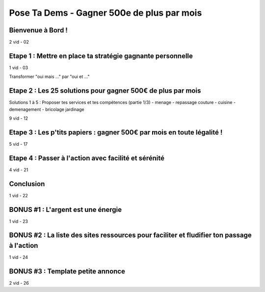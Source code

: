 Pose Ta Dems - Gagner 500e de plus par mois
############################################

Bienvenue à Bord !
*******************

2 vid - 02

Etape 1 : Mettre en place ta stratégie gagnante personnelle
************************************************************

1 vid - 03

Transformer "oui mais ..." par "oui et ..."

Etape 2 : Les 25 solutions pour gagner 500€ de plus par mois
*************************************************************

Solutions 1 à 5 : Proposer tes services et tes compétences (partie 1/3)
- menage
- repassage couture
- cuisine
- demenagement
- bricolage jardinage

9 vid - 12

Etape 3 : Les p'tits papiers : gagner 500€ par mois en toute légalité !
************************************************************************

5 vid - 17

Etape 4 : Passer à l'action avec facilité et sérénité
******************************************************

4 vid - 21

Conclusion
***********

1 vid - 22

BONUS #1 : L'argent est une énergie
************************************

1 vid - 23

BONUS #2 : La liste des sites ressources pour faciliter et fludifier ton passage à l'action
********************************************************************************************

1 vid - 24

BONUS #3 : Template petite annonce
***********************************

2 vid - 26
